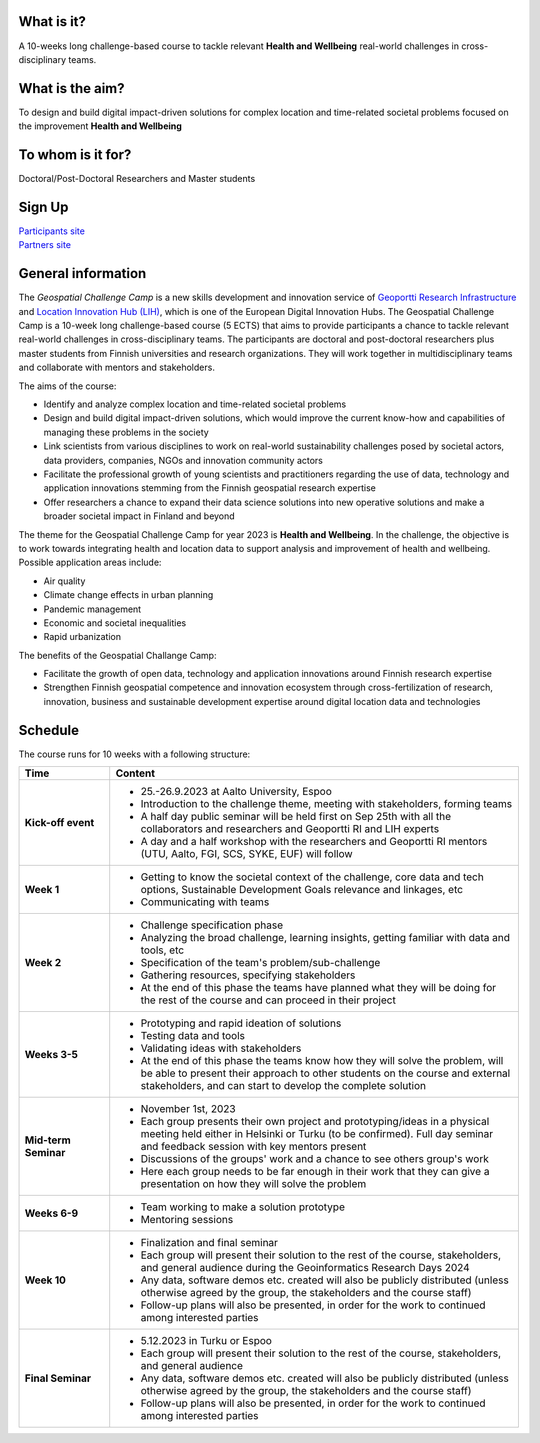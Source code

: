 .. figure:: _static/banner_logos.png


What is it?
------------

A 10-weeks long challenge-based course to tackle relevant **Health and Wellbeing** real-world challenges in cross-disciplinary teams.

What is the aim?
-----------------

To design and build digital impact-driven solutions for complex location and time-related societal problems focused on the improvement 
**Health and Wellbeing**

To whom is it for?
------------------
Doctoral/Post-Doctoral Researchers and Master students

Sign Up 
--------

.. raw:: html

    <div class="container">
        <div class="row">
            <div class="col-lg-6 col-md-6 col-sm-6 col-xs-12 d-flex">
                <div class="card text-center intro-card shadow">
                <img src="_static/researchers.png" class="card-img-top" alt="researchers image" >
                <div class="card-body flex-fill">
                    <h5 class="card-title">Researchers and Students</h5>
                    <p class="card-text">Find information about signing up and important dates in the dedicated site to Researchers and Master students</p>

.. container:: custom-button

    `Participants site <sites/participants.html>`_

.. raw:: html

                </div>
                </div>
            </div>
          <div class="col-lg-6 col-md-6 col-sm-6 col-xs-12 d-flex">
              <div class="card text-center intro-card shadow">
              <img src="_static/students.png" class="card-img-top" alt="students image">
              <div class="card-body flex-fill">
                  <h5 class="card-title">Partners</h5>
                  <p class="card-text">Find information about confirmation and important dates in the dedicated site to Partners</p>

.. container:: custom-button

    `Partners site <sites/partners.html>`__

.. raw:: html

                </div>
                </div>
            </div>
        </div>
    </div>





General information
--------------------

The *Geospatial Challenge Camp* is a new skills development and innovation service of `Geoportti Research Infrastructure <https://www.geoportti.fi/>`_ 
and `Location Innovation Hub (LIH) <https://www.maanmittauslaitos.fi/en/locationinnovationhub>`_, which is one of the European Digital Innovation Hubs. 
The Geospatial Challenge Camp is a 10-week long challenge-based course (5 ECTS) that aims to provide participants a chance to tackle relevant 
real-world challenges in cross-disciplinary teams. The participants are doctoral and post-doctoral researchers plus master students 
from Finnish universities and research organizations. They will work together in multidisciplinary teams and 
collaborate with mentors and stakeholders.

The aims of the course:

- Identify and analyze complex location and time-related societal problems
- Design and build digital impact-driven solutions, which would improve the current know-how and capabilities of managing these problems in the society
- Link scientists from various disciplines to work on real-world sustainability challenges posed by societal actors, data providers, companies, NGOs and innovation community actors
- Facilitate the professional growth of young scientists and practitioners regarding the use of data, technology and application innovations stemming from the Finnish geospatial research expertise
- Offer researchers a chance to expand their data science solutions into new operative solutions and make a broader societal impact in Finland and beyond

The theme for the Geospatial Challenge Camp for year 2023 is **Health and Wellbeing**. In the challenge, 
the objective is to work towards integrating health and location data to support analysis and improvement 
of health and wellbeing. Possible application areas include:

- Air quality
- Climate change effects in urban planning
- Pandemic management
- Economic and societal inequalities
- Rapid urbanization

The benefits of the Geospatial Challange Camp:

- Facilitate the growth of open data, technology and application innovations around Finnish research expertise
- Strengthen Finnish geospatial competence and innovation ecosystem through cross-fertilization of research, innovation, business and sustainable development expertise around digital location data and technologies



Schedule
-------------------

The course runs for 10 weeks with a following structure:

.. list-table::
    :widths: 2 9
    :header-rows: 1
    :stub-columns: 1
    :align: left

    * - Time
      - Content
    
    * - Kick-off event
      - - 25.-26.9.2023 at Aalto University, Espoo
        - Introduction to the challenge theme, meeting with stakeholders, forming teams
        - A half day public seminar will be held first on Sep 25th with all the collaborators and researchers and Geoportti RI and LIH experts
        - A day and a half workshop with the researchers and Geoportti RI mentors (UTU, Aalto, FGI, SCS, SYKE, EUF) will follow
        
    * - Week 1
      - - Getting to know the societal context of the challenge, core data and tech options, Sustainable Development Goals relevance and linkages, etc
        - Communicating with teams

    * - Week 2
      - - Challenge specification phase
        - Analyzing the broad challenge, learning insights, getting familiar with data and tools, etc
        - Specification of the team's problem/sub-challenge
        - Gathering resources, specifying stakeholders
        - At the end of this phase the teams have planned what they will be doing for the rest of the course and can proceed in their project

    * - Weeks 3-5
      - - Prototyping and rapid ideation of solutions
        - Testing data and tools
        - Validating ideas with stakeholders
        - At the end of this phase the teams know how they will solve the problem, will be able to present their approach to other students on the course and external stakeholders, and can start to develop the complete solution

    * - Mid-term Seminar
      - - November 1st, 2023
        - Each group presents their own project and prototyping/ideas in a physical meeting held either in Helsinki or Turku (to be confirmed). Full day seminar and feedback session with key mentors present
        - Discussions of the groups' work and a chance to see others group's work
        - Here each group needs to be far enough in their work that they can give a presentation on how they will solve the problem

    * - Weeks 6-9
      - - Team working to make a solution prototype 
        - Mentoring sessions

    * - Week 10
      - - Finalization and final seminar
        - Each group will present their solution to the rest of the course, stakeholders, and general audience during the Geoinformatics Research Days 2024
        - Any data, software demos etc. created will also be publicly distributed (unless otherwise agreed by the group, the stakeholders and the course staff)
        - Follow-up plans will also be presented, in order for the work to continued among interested parties

    * - Final Seminar
      - - 5.12.2023 in Turku or Espoo
        - Each group will present their solution to the rest of the course, stakeholders, and general audience
        - Any data, software demos etc. created will also be publicly distributed (unless otherwise agreed by the group, the stakeholders and the course staff)
        - Follow-up plans will also be presented, in order for the work to continued among interested parties




